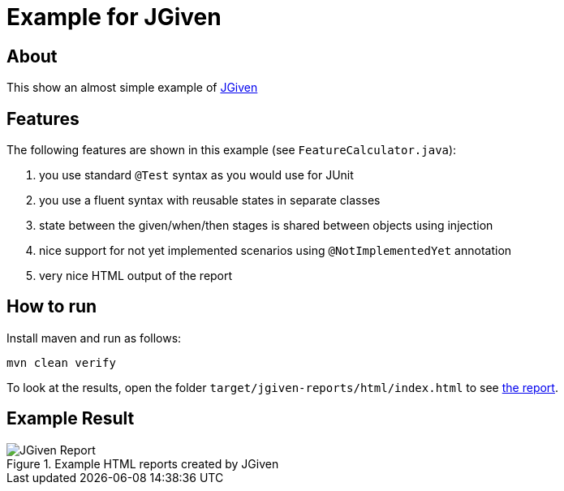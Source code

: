 :imagesdir: src/doc

= Example for JGiven

== About

This show an almost simple example of http://jgiven.org/[JGiven^]

== Features

The following features are shown in this example (see `FeatureCalculator.java`):

. you use standard `@Test` syntax as you would use for JUnit
. you use a fluent syntax with reusable states in separate classes
. state between the given/when/then stages is shared between objects using injection
. nice support for not yet implemented scenarios using `@NotImplementedYet` annotation
. very nice HTML output of the report

== How to run

Install maven and run as follows:

   mvn clean verify

To look at the results, open the folder `target/jgiven-reports/html/index.html` to see <<report,the report>>.

== Example Result

[[report]]
.Example HTML reports created by JGiven
[.thumb]
image::report_screenshot.png[JGiven Report]
